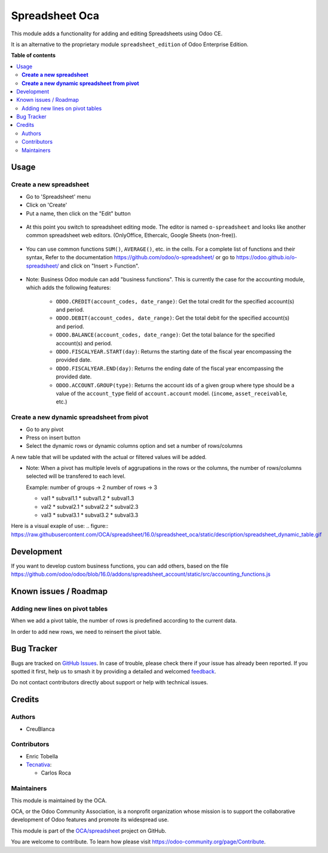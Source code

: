 ===============
Spreadsheet Oca
===============

.. 
   !!!!!!!!!!!!!!!!!!!!!!!!!!!!!!!!!!!!!!!!!!!!!!!!!!!!
   !! This file is generated by oca-gen-addon-readme !!
   !! changes will be overwritten.                   !!
   !!!!!!!!!!!!!!!!!!!!!!!!!!!!!!!!!!!!!!!!!!!!!!!!!!!!
   !! source digest: sha256:f709ae1a16584c7e8d453647d3efaf814791633d5622f432a33eaa840ab204f9
   !!!!!!!!!!!!!!!!!!!!!!!!!!!!!!!!!!!!!!!!!!!!!!!!!!!!

.. |badge1| image:: https://img.shields.io/badge/maturity-Beta-yellow.png
    :target: https://odoo-community.org/page/development-status
    :alt: Beta
.. |badge2| image:: https://img.shields.io/badge/licence-AGPL--3-blue.png
    :target: http://www.gnu.org/licenses/agpl-3.0-standalone.html
    :alt: License: AGPL-3
.. |badge3| image:: https://img.shields.io/badge/github-OCA%2Fspreadsheet-lightgray.png?logo=github
    :target: https://github.com/OCA/spreadsheet/tree/16.0/spreadsheet_oca
    :alt: OCA/spreadsheet
.. |badge4| image:: https://img.shields.io/badge/weblate-Translate%20me-F47D42.png
    :target: https://translation.odoo-community.org/projects/spreadsheet-16-0/spreadsheet-16-0-spreadsheet_oca
    :alt: Translate me on Weblate
.. |badge5| image:: https://img.shields.io/badge/runboat-Try%20me-875A7B.png
    :target: https://runboat.odoo-community.org/builds?repo=OCA/spreadsheet&target_branch=16.0
    :alt: Try me on Runboat

|badge1| |badge2| |badge3| |badge4| |badge5|

This module adds a functionality for adding and editing Spreadsheets using Odoo CE.

It is an alternative to the proprietary module ``spreadsheet_edition`` of Odoo Enterprise Edition.

**Table of contents**

.. contents::
   :local:

Usage
=====

**Create a new spreadsheet**
~~~~~~~~~~~~~~~~~~~~~~~~~~~~

* Go to 'Spreadsheet' menu
* Click on 'Create'
* Put a name, then click on the "Edit" button

.. figure:: https://raw.githubusercontent.com/OCA/spreadsheet/16.0/spreadsheet_oca/static/description/spreadsheet_create.png

* At this point you switch to spreadsheet editing mode.
  The editor is named ``o-spreadsheet`` and looks like another common spreadsheet web editors.
  (OnlyOffice, Ethercalc, Google Sheets (non-free)).

.. figure:: https://raw.githubusercontent.com/OCA/spreadsheet/16.0/spreadsheet_oca/static/description/spreadsheet_edit.png

* You can use common functions ``SUM()``, ``AVERAGE()``, etc. in the cells.
  For a complete list of functions and their syntax,
  Refer to the documentation https://github.com/odoo/o-spreadsheet/
  or go to https://odoo.github.io/o-spreadsheet/ and click on "Insert > Function".

.. figure:: https://raw.githubusercontent.com/OCA/spreadsheet/16.0/spreadsheet_oca/static/description/o-spreadsheet.png

* Note: Business Odoo module can add "business functions".
  This is currently the case for the accounting module, which adds the following features:

    * ``ODOO.CREDIT(account_codes, date_range)``: Get the total credit for the specified account(s) and period.
    * ``ODOO.DEBIT(account_codes, date_range)``: Get the total debit for the specified account(s) and period.
    * ``ODOO.BALANCE(account_codes, date_range)``: Get the total balance for the specified account(s) and period.
    * ``ODOO.FISCALYEAR.START(day)``: Returns the starting date of the fiscal year encompassing the provided date.
    * ``ODOO.FISCALYEAR.END(day)``: Returns the ending date of the fiscal year encompassing the provided date.
    * ``ODOO.ACCOUNT.GROUP(type)``: Returns the account ids of a given group where type should be a value of the ``account_type`` field of ``account.account`` model.
      (``income``, ``asset_receivable``, etc.)

**Create a new dynamic spreadsheet from pivot**
~~~~~~~~~~~~~~~~~~~~~~~~~~~~~~~~~~~~~~~~~~~~~~~
* Go to any pivot
* Press on insert button
* Select the dynamic rows or dynamic columns option and set a number of rows/columns

A new table that will be updated with the actual or filtered values will be added.

* Note: When a pivot has multiple levels of aggrupations in the rows or the columns, 
  the number of rows/columns selected will be transfered to each level.

  Example:
  number of groups -> 2
  number of rows -> 3
  
  * val1
    * subval1.1
    * subval1.2
    * subval1.3
  * val2
    * subval2.1
    * subval2.2
    * subval2.3
  * val3
    * subval3.1
    * subval3.2
    * subval3.3
  
Here is a visual exaple of use:
.. figure:: https://raw.githubusercontent.com/OCA/spreadsheet/16.0/spreadsheet_oca/static/description/spreadsheet_dynamic_table.gif

Development
===========

If you want to develop custom business functions, you can add others, based on the file
https://github.com/odoo/odoo/blob/16.0/addons/spreadsheet_account/static/src/accounting_functions.js

Known issues / Roadmap
======================

Adding new lines on pivot tables
~~~~~~~~~~~~~~~~~~~~~~~~~~~~~~~~

When we add a pivot table, the number of rows is predefined according to the current data.

In order to add new rows, we need to reinsert the pivot table.

Bug Tracker
===========

Bugs are tracked on `GitHub Issues <https://github.com/OCA/spreadsheet/issues>`_.
In case of trouble, please check there if your issue has already been reported.
If you spotted it first, help us to smash it by providing a detailed and welcomed
`feedback <https://github.com/OCA/spreadsheet/issues/new?body=module:%20spreadsheet_oca%0Aversion:%2016.0%0A%0A**Steps%20to%20reproduce**%0A-%20...%0A%0A**Current%20behavior**%0A%0A**Expected%20behavior**>`_.

Do not contact contributors directly about support or help with technical issues.

Credits
=======

Authors
~~~~~~~

* CreuBlanca

Contributors
~~~~~~~~~~~~

* Enric Tobella
* `Tecnativa <https://www.tecnativa.com>`_:

  * Carlos Roca

Maintainers
~~~~~~~~~~~

This module is maintained by the OCA.

.. image:: https://odoo-community.org/logo.png
   :alt: Odoo Community Association
   :target: https://odoo-community.org

OCA, or the Odoo Community Association, is a nonprofit organization whose
mission is to support the collaborative development of Odoo features and
promote its widespread use.

This module is part of the `OCA/spreadsheet <https://github.com/OCA/spreadsheet/tree/16.0/spreadsheet_oca>`_ project on GitHub.

You are welcome to contribute. To learn how please visit https://odoo-community.org/page/Contribute.
